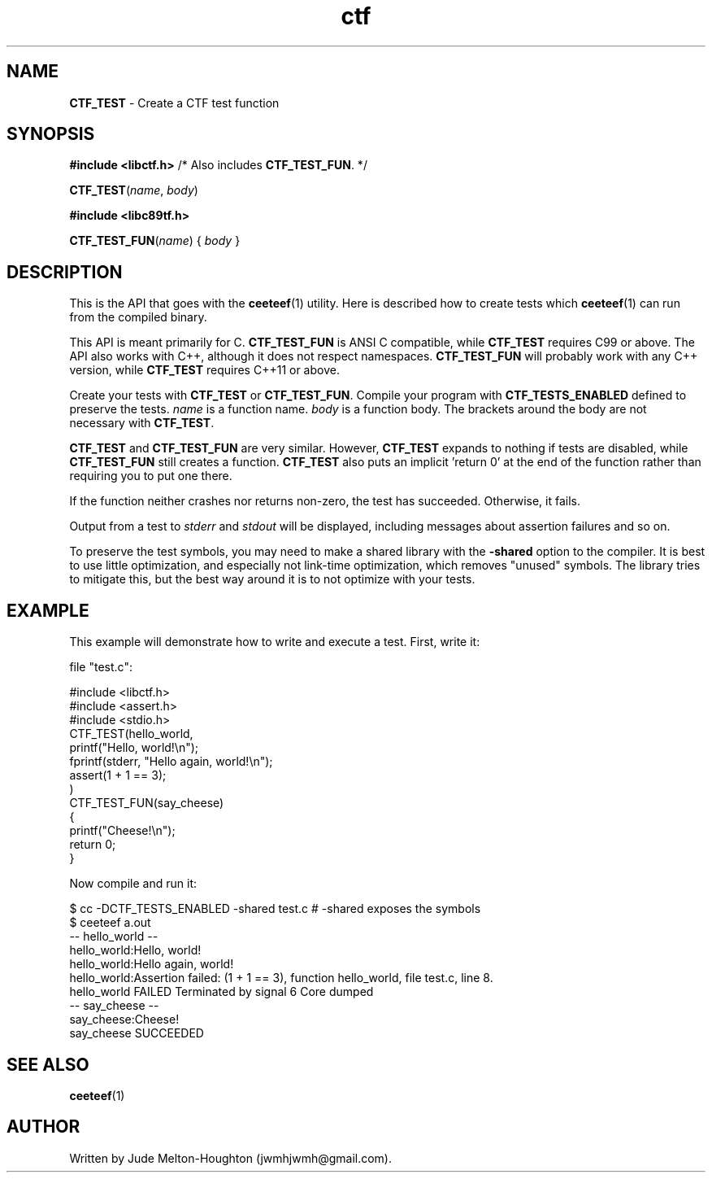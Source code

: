 .TH ctf 3 "27 July 2019"

.SH NAME
\fBCTF_TEST\fR - Create a CTF test function

.SH SYNOPSIS

\fB#include <libctf.h>\fR /* Also includes \fBCTF_TEST_FUN\fR. */

\fBCTF_TEST\fR(\fIname\fR, \fIbody\fR)

\fB#include <libc89tf.h>\fR

\fBCTF_TEST_FUN\fR(\fIname\fR) { \fIbody\fR }

.SH DESCRIPTION
This is the API that goes with the \fBceeteef\fR(1) utility. Here is described
how to create tests which \fBceeteef\fR(1) can run from the compiled binary.

This API is meant primarily for C. \fBCTF_TEST_FUN\fR is ANSI C compatible,
while \fBCTF_TEST\fR requires C99 or above. The API also works with C++,
although it does not respect namespaces. \fBCTF_TEST_FUN\fR will probably work
with any C++ version, while \fBCTF_TEST\fR requires C++11 or above.

Create your tests with \fBCTF_TEST\fR or \fBCTF_TEST_FUN\fR. Compile your
program with \fBCTF_TESTS_ENABLED\fR defined to preserve the tests. \fIname\fR
is a function name. \fIbody\fR is a function body. The brackets around the body
are not necessary with \fBCTF_TEST\fR.

\fBCTF_TEST\fR and \fBCTF_TEST_FUN\fR are very similar. However, \fBCTF_TEST\fR
expands to nothing if tests are disabled, while \fBCTF_TEST_FUN\fR still creates
a function. \fBCTF_TEST\fR also puts an implicit 'return 0' at the end of the
function rather than requiring you to put one there.

If the function neither crashes nor returns non-zero, the test has succeeded.
Otherwise, it fails.

Output from a test to \fIstderr\fR and \fIstdout\fR will be displayed, including
messages about assertion failures and so on.

To preserve the test symbols, you may need to make a shared library with the
\fB-shared\fR option to the compiler. It is best to use little optimization, and
especially not link-time optimization, which removes "unused" symbols. The
library tries to mitigate this, but the best way around it is to not optimize
with your tests.

.SH EXAMPLE

This example will demonstrate how to write and execute a test. First, write it:

file "test.c":

.PD 0
.P
#include <libctf.h>
.P
#include <assert.h>
.P
#include <stdio.h>
.P

.P
CTF_TEST(hello_world,
.P
  printf("Hello, world!\\n");
.P
  fprintf(stderr, "Hello again, world!\\n");
.P
  assert(1 + 1 == 3);
.P
)
.P

.P
CTF_TEST_FUN(say_cheese)
.P
{
.P
  printf("Cheese!\\n");
.P
  return 0;
.P
}
.PD

Now compile and run it:

.PD 0
.P
 $ cc -DCTF_TESTS_ENABLED -shared test.c # -shared exposes the symbols
.P
 $ ceeteef a.out
.P
-- hello_world --
.P
hello_world:Hello, world!
.P
hello_world:Hello again, world!
.P
hello_world:Assertion failed: (1 + 1 == 3), function hello_world, file test.c,
line 8.
.P
hello_world FAILED   Terminated by signal 6   Core dumped
.P
-- say_cheese --
.P
say_cheese:Cheese!
.P
say_cheese SUCCEEDED
.PD

.SH SEE ALSO

\fBceeteef\fR(1)

.SH AUTHOR
Written by Jude Melton-Houghton (jwmhjwmh@gmail.com).
